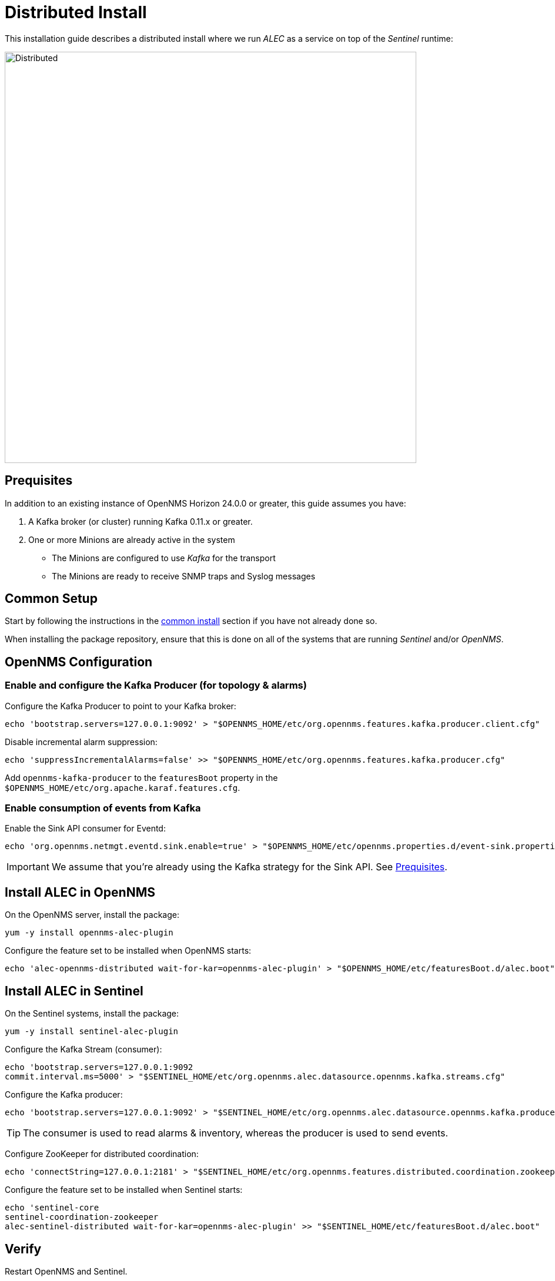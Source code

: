 = Distributed Install
:imagesdir: ../assets/images

This installation guide describes a distributed install where we run _ALEC_ as a service on top of the _Sentinel_ runtime:

image::distributed_deployment.png[Distributed,700]

[[prequisites]]
== Prequisites

In addition to an existing instance of OpenNMS Horizon 24.0.0 or greater, this guide assumes you have:

1. A Kafka broker (or cluster) running Kafka 0.11.x or greater.
2. One or more Minions are already active in the system
** The Minions are configured to use _Kafka_ for the transport
** The Minions are ready to receive SNMP traps and Syslog messages

== Common Setup

Start by following the instructions in the xref:common_install.adoc[common install] section if you have not already done so.

When installing the package repository, ensure that this is done on all of the systems that are running _Sentinel_ and/or _OpenNMS_.

== OpenNMS Configuration

=== Enable and configure the Kafka Producer (for topology & alarms)

Configure the Kafka Producer to point to your Kafka broker:
```
echo 'bootstrap.servers=127.0.0.1:9092' > "$OPENNMS_HOME/etc/org.opennms.features.kafka.producer.client.cfg"
```

Disable incremental alarm suppression:
```
echo 'suppressIncrementalAlarms=false' >> "$OPENNMS_HOME/etc/org.opennms.features.kafka.producer.cfg"
```

Add `opennms-kafka-producer` to the `featuresBoot` property in the `$OPENNMS_HOME/etc/org.apache.karaf.features.cfg`.

=== Enable consumption of events from Kafka

Enable the Sink API consumer for Eventd:
```
echo 'org.opennms.netmgt.eventd.sink.enable=true' > "$OPENNMS_HOME/etc/opennms.properties.d/event-sink.properties"
```

IMPORTANT: We assume that you're already using the Kafka strategy for the Sink API. See <<prequisites>>.

== Install ALEC in OpenNMS

On the OpenNMS server, install the package:
```
yum -y install opennms-alec-plugin
```

Configure the feature set to be installed when OpenNMS starts:
```
echo 'alec-opennms-distributed wait-for-kar=opennms-alec-plugin' > "$OPENNMS_HOME/etc/featuresBoot.d/alec.boot"
```

== Install ALEC in Sentinel

On the Sentinel systems, install the package:
```
yum -y install sentinel-alec-plugin
```

Configure the Kafka Stream (consumer):
```
echo 'bootstrap.servers=127.0.0.1:9092
commit.interval.ms=5000' > "$SENTINEL_HOME/etc/org.opennms.alec.datasource.opennms.kafka.streams.cfg"
```

Configure the Kafka producer:
```
echo 'bootstrap.servers=127.0.0.1:9092' > "$SENTINEL_HOME/etc/org.opennms.alec.datasource.opennms.kafka.producer.cfg"
```

TIP: The consumer is used to read alarms & inventory, whereas the producer is used to send events.

Configure ZooKeeper for distributed coordination:
```
echo 'connectString=127.0.0.1:2181' > "$SENTINEL_HOME/etc/org.opennms.features.distributed.coordination.zookeeper.cfg"
```

Configure the feature set to be installed when Sentinel starts:
```
echo 'sentinel-core
sentinel-coordination-zookeeper
alec-sentinel-distributed wait-for-kar=opennms-alec-plugin' >> "$SENTINEL_HOME/etc/featuresBoot.d/alec.boot"
```

== Verify

Restart OpenNMS and Sentinel.

Ensure that the required Kafka topics are created.
See xref:datasources:kafka.adoc#_topics[topics] for details.

Run the `health:check` commands in both OpenNMS and Sentinel.

From a Sentinel Karaf shell, enumerate the available graphs using:
```
opennms-alec:list-graphs
```

At this point we expect the command output a single graph called "dbscan":
```
admin@opennms> opennms-alec:list-graphs 
dbscan: 0 situations on 524 vertices and 4 edges.
```

It's okay if there are no situations, vertices or edges on the graph at this point.

Continue to xref:verifying.adoc[Verifying your install] for more details.
